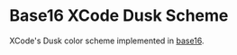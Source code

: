 * Base16 XCode Dusk Scheme

XCode's Dusk color scheme implemented in [[https://github.com/chriskempson/base16][base16]].
